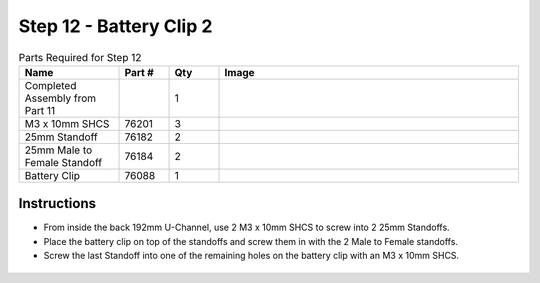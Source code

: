 Step 12 - Battery Clip 2
========================

.. list-table:: Parts Required for Step 12
        :widths: 50 25 25 150
        :header-rows: 1
        :align: center

        * - Name
          - Part #
          - Qty
          - Image
        * - Completed Assembly from Part 11
          - 
          - 1
          - 
        * - M3 x 10mm SHCS
          - 76201
          - 3
          - .. image:: images/bom/m3-10-shcs.png
              :align: center
              :width: 10%
        * - 25mm Standoff
          - 76182
          - 2
          - .. image:: images/bom/25-standoff.png
              :align: center
              :width: 15%
        * - 25mm Male to Female Standoff
          - 76184
          - 2
          - .. image:: images/bom/mf-standoff.png
              :align: center
              :width: 15%
        * - Battery Clip
          - 76088
          - 1
          - .. image:: images/bom/battery-clip.png
              :align: center
              :width: 15%

Instructions
------------

- From inside the back 192mm U-Channel, use 2 M3 x 10mm SHCS to screw into 2 25mm Standoffs. 
- Place the battery clip on top of the standoffs and screw them in with the 2 Male to Female standoffs.
- Screw the last Standoff into one of the remaining holes on the battery clip with an M3 x 10mm SHCS.

.. figure:: images/basicBotChassis_View17.png
    :align: center
    :width: 70%
